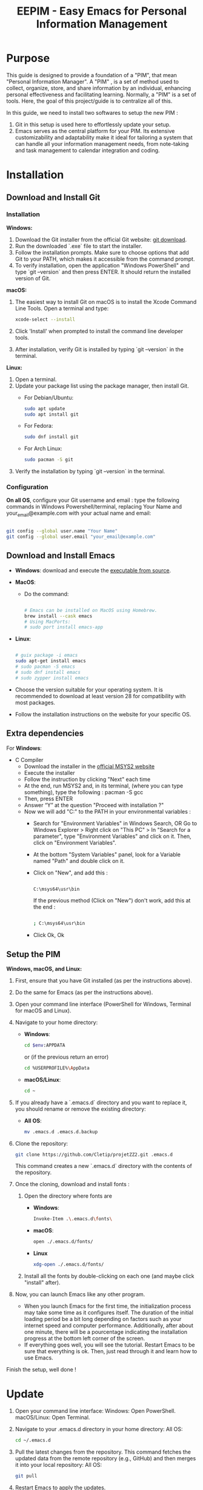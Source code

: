 #+title: EEPIM - Easy Emacs for Personal Information Management

* Purpose

This guide is designed to provide a foundation of a "PIM", that mean "Personal Information Manager". A "PIM" , is a set of method used to collect, organize, store, and share information by an individual, enhancing personal effectiveness and facilitating learning. Normally, a "PIM" is a set of tools. Here, the goal of this project/guide is to centralize all of this.

In this guide, we need to install two softwares to setup the new PIM :

1. Git in this setup is used here to effortlessly update your setup. 
2. Emacs serves as the central platform for your PIM. Its extensive customizability and adaptability make it ideal for tailoring a system that can handle all your information management needs, from note-taking and task management to calendar integration and coding.

* Installation

** Download and Install Git

*** Installation

*Windows:*
1. Download the Git installer from the official Git website: [[https://gitforwindows.org/][git download]].
2. Run the downloaded `.exe` file to start the installer.
3. Follow the installation prompts. Make sure to choose options that add Git to your PATH, which makes it accessible from the command prompt.
4. To verify installation, open the application "Windows PowerShell" and type `git --version` and then press ENTER. It should return the installed version of Git.

*macOS:*
1. The easiest way to install Git on macOS is to install the Xcode Command Line Tools. Open a terminal and type:
   #+begin_src sh
   xcode-select --install
   #+end_src
2. Click 'Install' when prompted to install the command line developer tools.
3. After installation, verify Git is installed by typing `git --version` in the terminal.

*Linux:*
1. Open a terminal.
2. Update your package list using the package manager, then install Git.
   - For Debian/Ubuntu:
     #+begin_src sh
     sudo apt update
     sudo apt install git
     #+end_src
     
   - For Fedora:
     #+begin_src sh
     sudo dnf install git
     #+end_src

   - For Arch Linux:
     #+begin_src sh
     sudo pacman -S git
     #+end_src
     
3. Verify the installation by typing `git --version` in the terminal.

*** Configuration

*On all OS*,  configure your Git username and email : type the following commands in Windows Powershell/terminal, replacing Your Name and your_email@example.com with your actual name and email:
#+begin_src sh

git config --global user.name "Your Name"
git config --global user.email "your_email@example.com"

#+end_src

** Download and Install Emacs

- *Windows*:
  download and execute the [[http://gnu.c3sl.ufpr.br/ftp/emacs/windows/emacs-28/emacs-28.2-installer.exe][executable from source]].
- *MacOS*:
  - Do the command:
    #+begin_src sh

      # Emacs can be installed on MacOS using Homebrew.
      brew install --cask emacs
      # Using MacPorts:
      # sudo port install emacs-app

    #+end_src
- *Linux*:
  #+begin_src sh

    # guix package -i emacs
    sudo apt-get install emacs
    # sudo pacman -S emacs
    # sudo dnf install emacs
    # sudo zypper install emacs

  #+end_src

- Choose the version suitable for your operating system. It is recommended to download at least version 28 for compatibility with most packages.
- Follow the installation instructions on the website for your specific OS.


** Extra dependencies

For *Windows*:
- C Compiler
  - Download the installer in the [[https://www.msys2.org/#installation][official MSYS2 website]]
  - Execute the installer
  - Follow the instruction by clicking "Next" each time
  - At the end, run MSYS2 and, in its terminal, (where you can type something), type the following : pacman -S gcc
  - Then, press ENTER
  - Answer “Y” at the question "Proceed with installation ?"
  - Now we will add "C:\msys64\usr\bin" to the PATH in your environmental variables :
    - Search for "Environment Variables" in Windows Search, OR Go to Windows Explorer > Right click on "This PC" > In "Search for a parameter", type "Environment Variables" and click on it.  Then, click on "Environment Variables".
    - At the bottom "System Variables" panel, look for a Variable named "Path" and double click on it.
    - Click on "New", and add this :
      #+begin_src sh

      C:\msys64\usr\bin

      #+end_src
      If the previous method (Click on "New") don't work, add this at the end :
      #+begin_src sh

      ; C:\msys64\usr\bin

      #+end_src
    - Click Ok, Ok

** Setup the PIM

*Windows, macOS, and Linux:*

1. First, ensure that you have Git installed (as per the instructions above).
2. Do the same for Emacs (as per the instructions above).
3. Open your command line interface (PowerShell for Windows, Terminal for macOS and Linux).
4. Navigate to your home directory:
   - *Windows*:
     #+begin_src sh
       cd $env:APPDATA
     #+end_src
              or (if the previous return an error)
     #+begin_src sh
       cd %USERPROFILE%\AppData
     #+end_src
   - *macOS/Linux*:
     #+begin_src sh
     cd ~
     #+end_src
     
5. If you already have a `.emacs.d` directory and you want to replace it, you should rename or remove the existing directory:
   - *All OS*:
     #+begin_src sh
     mv .emacs.d .emacs.d.backup
     #+end_src
     
6. Clone the repository:
   #+begin_src sh
   git clone https://github.com/Cletip/projetZZ2.git .emacs.d
   #+end_src
   
   This command creates a new `.emacs.d` directory with the contents of the repository.

7. Once the cloning, download and install fonts :
   1. Open the directory where fonts are

      - *Windows*:
	#+begin_src sh
	  Invoke-Item .\.emacs.d\fonts\
	#+end_src
      - *macOS*:
	#+begin_src sh
	  open ./.emacs.d/fonts/
	#+end_src
      - *Linux*
	#+begin_src sh
	  xdg-open ./.emacs.d/fonts/
	#+end_src

   2. Install all the fonts by double-clicking on each one (and maybe click "install" after).

8. Now, you can launch Emacs like any other program.
   - When you launch Emacs for the first time, the initialization process may take some time as it configures itself. The duration of the initial loading period be a bit long depending on factors such as your internet speed and computer performance. Additionally, after about one minute, there will be a pourcentage indicating the installation progress at the bottom left corner of the screen.
   - If everything goes well, you will see the tutorial. Restart Emacs to be sure that everything is ok. Then, just read through it and learn how to use Emacs.

Finish the setup, well done !

* Update

1. Open your command line interface:
   Windows: Open PowerShell.
   macOS/Linux: Open Terminal.
2. Navigate to your .emacs.d directory in your home directory: All OS:
    #+begin_src sh
   cd ~/.emacs.d
     #+end_src

3. Pull the latest changes from the repository. This command fetches the updated data from the remote repository (e.g., GitHub) and then merges it into your local repository: All OS:
   #+begin_src sh
     git pull
   #+end_src

4. Restart Emacs to apply the updates.



* Contributor

The aim to this project is to facilitate the adoption of Emacs by people, using the concept of PIM.

** Main files and directory

- init.org:
  This file acts as the configuration backbone for the entire PIM system. It contains settings and customization scripts that tailor the environment to your specific needs. When Emacs starts, it loads the settings from this file to set up the PIM system according to the predefined configurations.
- directory "PIM"
  - directory "tutorial"
    - tutorial.org:
       Main file for the comprehensive tutorial designed to help users understand how to use the PIM system effectively. It includes step-by-step instructions, examples, and tips to guide users through the various features and functionalities of the system. This document has to be the most friendly possible.
    - other files :
      used to facilated the explanation of tutorial.org
  - data
    used to store the other files that are not a note
    - directory "export"
      all the exportation of notes will go here
    - directory "org-attach"
      files attached with a heading
- personal.org:
  This file is meant for the user’s personal code. It serves as a personal configuration. It must no be create, because the git will ignore it.
